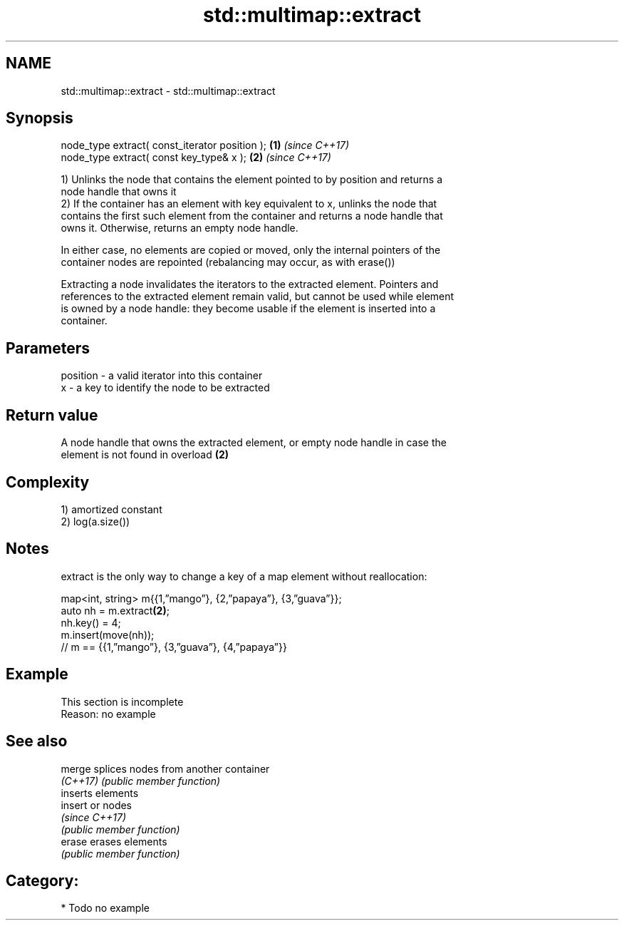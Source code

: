 .TH std::multimap::extract 3 "2018.03.28" "http://cppreference.com" "C++ Standard Libary"
.SH NAME
std::multimap::extract \- std::multimap::extract

.SH Synopsis
   node_type extract( const_iterator position ); \fB(1)\fP \fI(since C++17)\fP
   node_type extract( const key_type& x );       \fB(2)\fP \fI(since C++17)\fP

   1) Unlinks the node that contains the element pointed to by position and returns a
   node handle that owns it
   2) If the container has an element with key equivalent to x, unlinks the node that
   contains the first such element from the container and returns a node handle that
   owns it. Otherwise, returns an empty node handle.

   In either case, no elements are copied or moved, only the internal pointers of the
   container nodes are repointed (rebalancing may occur, as with erase())

   Extracting a node invalidates the iterators to the extracted element. Pointers and
   references to the extracted element remain valid, but cannot be used while element
   is owned by a node handle: they become usable if the element is inserted into a
   container.

.SH Parameters

   position - a valid iterator into this container
   x        - a key to identify the node to be extracted

.SH Return value

   A node handle that owns the extracted element, or empty node handle in case the
   element is not found in overload \fB(2)\fP

.SH Complexity

   1) amortized constant
   2) log(a.size())

.SH Notes

   extract is the only way to change a key of a map element without reallocation:

 map<int, string> m{{1,”mango”}, {2,”papaya”}, {3,”guava”}};
 auto nh = m.extract\fB(2)\fP;
 nh.key() = 4;
 m.insert(move(nh));
 // m == {{1,”mango”}, {3,”guava”}, {4,”papaya”}}

.SH Example

    This section is incomplete
    Reason: no example

.SH See also

   merge   splices nodes from another container
   \fI(C++17)\fP \fI(public member function)\fP 
           inserts elements
   insert  or nodes
           \fI(since C++17)\fP
           \fI(public member function)\fP 
   erase   erases elements
           \fI(public member function)\fP 

.SH Category:

     * Todo no example
